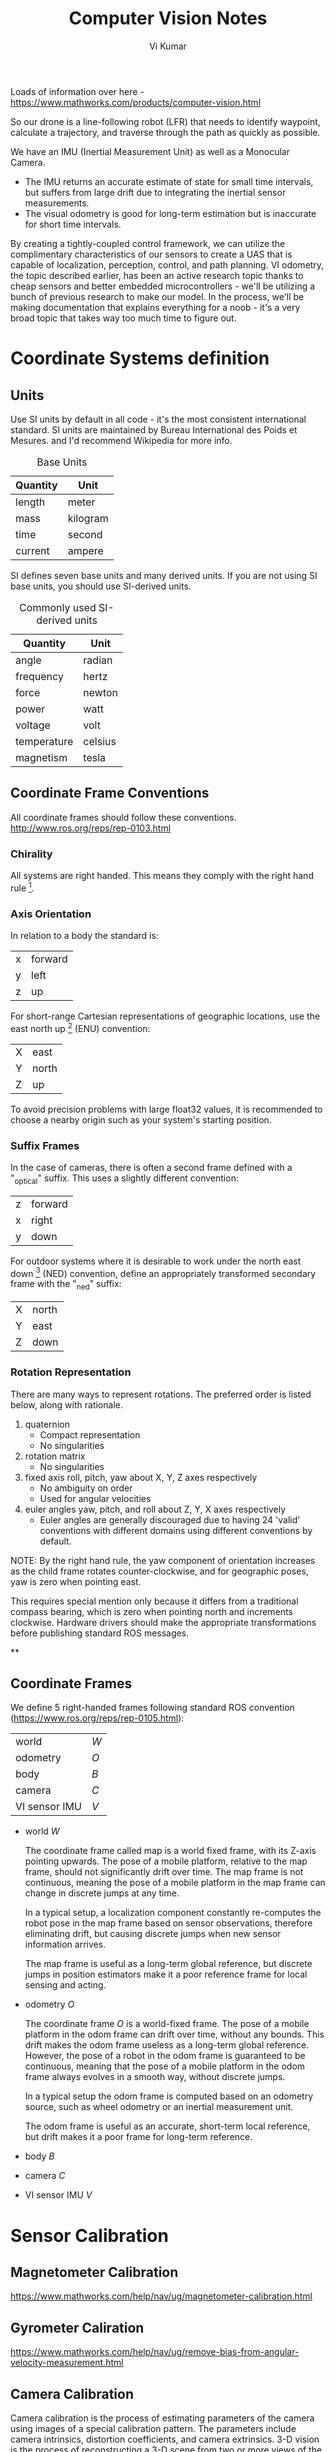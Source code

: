 #+TITLE: Computer Vision Notes
#+AUTHOR: Vi Kumar

Loads of information over here - https://www.mathworks.com/products/computer-vision.html

So our drone is a line-following robot (LFR) that needs to identify waypoint, calculate a trajectory, and traverse through the path as quickly as possible.

We have an IMU (Inertial Measurement Unit) as well as a Monocular Camera.
- The IMU returns an accurate estimate of state for small time intervals, but suffers from large drift due to integrating the inertial sensor measurements.
- The visual odometry is good for long-term estimation but is inaccurate for short time intervals.

By creating a tightly-coupled control framework, we can utilize the complimentary characteristics of our sensors to create a UAS that is capable of localization, perception, control, and path planning. VI odometry, the topic described earlier, has been an active research topic thanks to cheap sensors and better embedded microcontrollers - we'll be utilizing a bunch of previous research to make our model. In the process, we'll be making documentation that explains everything for a noob - it's a very broad topic that takes way too much time to figure out.

* Coordinate Systems definition

** Units

Use SI units by default in all code - it's the most consistent international standard. SI units are maintained by Bureau International des Poids et Mesures. and I'd recommend Wikipedia for more info.

#+CAPTION: Base Units
| Quantity | Unit     |
|----------+----------|
| length   | meter    |
| mass     | kilogram |
| time     | second   |
| current  | ampere   |

SI defines seven base units and many derived units. If you are not using SI base units, you should use SI-derived units.

#+CAPTION: Commonly used SI-derived units
| Quantity    | Unit    |
|-------------+---------|
| angle       | radian  |
| frequency   | hertz   |
| force       | newton  |
| power       | watt    |
| voltage     | volt    |
| temperature | celsius |
| magnetism   | tesla   |

** Coordinate Frame Conventions

All coordinate frames should follow these conventions.
http://www.ros.org/reps/rep-0103.html

*** Chirality

All systems are right handed. This means they comply with the right hand rule [4].

*** Axis Orientation

In relation to a body the standard is:

| x | forward |
| y | left    |
| z | up      |

For short-range Cartesian representations of geographic locations, use the east north up [5] (ENU) convention:

| X | east  |
| Y | north |
| Z | up    |

To avoid precision problems with large float32 values, it is recommended to choose a nearby origin such as your system's starting position.

*** Suffix Frames

In the case of cameras, there is often a second frame defined with a "_optical" suffix. This uses a slightly different convention:

| z | forward |
| x | right   |
| y | down    |

For outdoor systems where it is desirable to work under the north east down [6] (NED) convention, define an appropriately transformed secondary frame with the "_ned" suffix:

| X | north |
| Y | east  |
| Z | down  |

*** Rotation Representation

There are many ways to represent rotations. The preferred order is listed below, along with rationale.

1) quaternion
   - Compact representation
   - No singularities
2) rotation matrix
   - No singularities
3) fixed axis roll, pitch, yaw about X, Y, Z axes respectively
   - No ambiguity on order
   - Used for angular velocities
4) euler angles yaw, pitch, and roll about Z, Y, X axes respectively
   - Euler angles are generally discouraged due to having 24 'valid' conventions with different domains using different conventions by default.

NOTE: By the right hand rule, the yaw component of orientation increases as the child frame rotates counter-clockwise, and for geographic poses, yaw is zero when pointing east.

This requires special mention only because it differs from a traditional compass bearing, which is zero when pointing north and increments clockwise. Hardware drivers should make the appropriate transformations before publishing standard ROS messages.




**

** Coordinate Frames
We define 5 right-handed frames following standard ROS convention (https://www.ros.org/reps/rep-0105.html):


| world         | ${W}$ |
| odometry      | ${O}$ |
| body          | ${B}$ |
| camera        | ${C}$ |
| VI sensor IMU | ${V}$ |

- world ${W}$

  The coordinate frame called map is a world fixed frame, with its Z-axis pointing upwards. The pose of a mobile platform, relative to the map frame, should not significantly drift over time. The map frame is not continuous, meaning the pose of a mobile platform in the map frame can change in discrete jumps at any time.

  In a typical setup, a localization component constantly re-computes the robot pose in the map frame based on sensor observations, therefore eliminating drift, but causing discrete jumps when new sensor information arrives.

  The map frame is useful as a long-term global reference, but discrete jumps in position estimators make it a poor reference frame for local sensing and acting.

- odometry ${O}$

  The coordinate frame ${O}$ is a world-fixed frame.
  The pose of a mobile platform in the odom frame can drift over time, without any bounds. This drift makes the odom frame useless as a long-term global reference.
  However, the pose of a robot in the odom frame is guaranteed to be continuous, meaning that the pose of a mobile platform in the odom frame always evolves in a smooth way, without discrete jumps.

  In a typical setup the odom frame is computed based on an odometry source, such as wheel odometry or an inertial measurement unit.

  The odom frame is useful as an accurate, short-term local reference, but drift makes it a poor frame for long-term reference.

- body ${B}$

- camera ${C}$

- VI sensor IMU ${V}$


* Sensor Calibration
** Magnetometer Calibration

https://www.mathworks.com/help/nav/ug/magnetometer-calibration.html

** Gyrometer Caliration

https://www.mathworks.com/help/nav/ug/remove-bias-from-angular-velocity-measurement.html

** Camera Calibration

Camera calibration is the process of estimating parameters of the camera using images of a special calibration pattern.
The parameters include camera intrinsics, distortion coefficients, and camera extrinsics.
3-D vision is the process of reconstructing a 3-D scene from two or more views of the scene.

Using the Computer Vision Toolbox™, you can perform dense 3-D reconstruction using a calibrated stereo pair of cameras.
You can also reconstruct the scene using an uncalibrated stereo pair of cameras, up to unknown scale.
Finally, you can compute a sparse 3-D reconstruction from multiple images, using a single-calibrated camera.
* Computer Vision
** Feature Detection & Description

There is no universal or exact definition of what constitutes a feature, and the exact definition often depends on the problem or the type of application. Nevertheless, a feature is typically defined as an "interesting" part of an image, and features are used as a starting point for many computer vision algorithms.

Since features are used as the starting point and main primitives for subsequent algorithms, *the overall algorithm will often only be as good as its feature detector*. Consequently, the desirable property for a feature detector is repeatability: whether or not the same feature will be detected in two or more different images of the same scene.

Feature detection is a low-level image processing operation. That is, it is usually performed as the first operation on an image, and examines every pixel to see if there is a feature present at that pixel. If this is part of a larger algorithm, then the algorithm will typically only examine the image in the region of the features. As a built-in pre-requisite to feature detection, the input image is usually smoothed by a Gaussian kernel in a scale-space representation and one or several feature images are computed, often expressed in terms of local image derivatives operations.

*** Types of image features

**** Edge detection

Edges are points where there is a boundary (or an edge) between two image regions. In general, an edge can be of almost arbitrary shape, and may include junctions.

Edge detection includes a variety of mathematical methods that aim at identifying points in a digital image at which the image brightness changes sharply or, more formally, has discontinuities. The points at which image brightness changes sharply are typically organized into a set of curved line segments termed edges.

In practice, edges are usually defined as sets of points in the image which have a strong gradient magnitude. Furthermore, some common algorithms will then chain high gradient points together to form a more complete description of an edge. These algorithms usually place some constraints on the properties of an edge, such as shape, smoothness, and gradient value. Locally, edges have a one-dimensional structure.

- Canny
- Deriche
- Differential
- Sobel
- Prewitt
- Roberts cross

**** Corners / interest points

The terms corners and interest points are used somewhat interchangeably and refer to point-like features in an image, which have a local two dimensional structure. The name "Corner" arose since early algorithms first performed edge detection, and then analysed the edges to find rapid changes in direction (corners). These algorithms were then developed so that explicit edge detection was no longer required, for instance by looking for high levels of curvature in the image gradient. It was then noticed that the so-called corners were also being detected on parts of the image which were not corners in the traditional sense (for instance a small bright spot on a dark background may be detected). These points are frequently known as interest points, but the term "corner" is used by tradition[citation needed].

***** FAST

**** Blobs / regions of interest points

Blobs provide a complementary description of image structures in terms of regions, as opposed to corners that are more point-like. Nevertheless, blob descriptors may often contain a preferred point (a local maximum of an operator response or a center of gravity) which means that many blob detectors may also be regarded as interest point operators. Blob detectors can detect areas in an image which are too smooth to be detected by a corner detector.

Consider shrinking an image and then performing corner detection. The detector will respond to points which are sharp in the shrunk image, but may be smooth in the original image. It is at this point that the difference between a corner detector and a blob detector becomes somewhat vague. To a large extent, this distinction can be remedied by including an appropriate notion of scale. Nevertheless, due to their response properties to different types of image structures at different scales, the LoG and DoH blob detectors are also mentioned in the article on corner detection.

**** Ridges
For elongated objects, the notion of ridges is a natural tool. A ridge descriptor computed from a grey-level image can be seen as a generalization of a medial axis. From a practical viewpoint, a ridge can be thought of as a one-dimensional curve that represents an axis of symmetry, and in addition has an attribute of local ridge width associated with each ridge point. Unfortunately, however, it is algorithmically harder to extract ridge features from general classes of grey-level images than edge-, corner- or blob features. Nevertheless, ridge descriptors are frequently used for road extraction in aerial images and for extracting blood vessels in medical images—see ridge detection.

***** SURF

In computer vision, speeded up robust features (SURF) is a patented local feature detector and descriptor. It can be used for tasks such as object recognition, image registration, classification, or 3D reconstruction. It is partly inspired by the scale-invariant feature transform (SIFT) descriptor. The standard version of SURF is several times faster than SIFT and claimed by its authors to be more robust against different image transformations than SIFT.

The algorithm has three main parts: interest point detection, local neighborhood description, and matching.
***** Harris
*** MSER
*** BRISK
*** KAZE
*** ORB

Class implementing the ORB (oriented BRIEF) keypoint detector and descriptor extractor, described in [RRKB11]. The algorithm uses FAST in pyramids to detect stable keypoints, selects the strongest features using FAST or Harris response, finds their orientation using first-order moments and computes the descriptors using BRIEF (where the coordinates of random point pairs (or k-tuples) are rotated according to the measured orientation).

[RRKB11]	Ethan Rublee, Vincent Rabaud, Kurt Konolige, Gary R. Bradski: ORB: An efficient alternative to SIFT or SURF. ICCV 2011: 2564-2571.
FREAK

*** FREAK

Class implementing the FREAK (Fast Retina Keypoint) keypoint descriptor, described in [AOV12]. The algorithm propose a novel keypoint descriptor inspired by the human visual system and more precisely the retina, coined Fast Retina Key- point (FREAK). A cascade of binary strings is computed by efficiently comparing image intensities over a retinal sampling pattern. FREAKs are in general faster to compute with lower memory load and also more robust than SIFT, SURF or BRISK. They are competitive alternatives to existing keypoints in particular for embedded applications.

** SLAM - Simultaneous Localization And Mapping
*** What is vSLAM?

#+CAPTION: From https://www.mathworks.com/help/vision/examples/monocular-visual-simultaneous-localization-and-mapping.html
#+BEGIN_QUOTE
Visual simultaneous localization and mapping (vSLAM), refers to the process of calculating the position and orientation of a camera with respect to its surroundings, while simultaneously mapping the environment. The process uses only visual inputs from the camera. Applications for vSLAM include augmented reality, robotics, and autonomous driving.
#+END_QUOTE

Slam algorithms are algorithms that simultaneously tracks the movement of the camera (usually mounted onto a robot/car/etc.) and create a point cloud map of the surroundings that they passed. They create a map of the surroundings and localize them self within this map, which is particularly handy for mobile robots. In particular, we'll be looking at monocular slam algorithms, where monocular means that they preform slam based on a rgb image sequence (video) created by 1 camera at each time-instance.

NOTE: Monocular slam has has one big characteristic which provides it with a big pro but also a big con, it is scale independent. It cannot estimate the scale of the scenery and thus the precieved scale of the scenery will drift. This often is attempted to be fixed by trying to detect scenery that you already have been (you have traveled in a loop) and then the scale-drift can be estimated and corrected. This does bring the big pro that the algorithms work for big outdoor sceneries, small indoor sceneries and for transitions between these two.

*** Monocular slam algorithms

Monocular slam algorithms can be divided into two groups, those who use feature-based methods and those who use direct methods:

- Feature-based slam algorithms:
  Feature-based slam algorithms take the images and within these images, they search for certain features, key-points, (for instance corners) and only use these features to estimate the location and surroundings. This means that they throw away a lot of positional valuable information from the image, but this does simplifies the whole process.

- Direct slam algorithms:
  Direct slam algorithms do not search the image for key-points but instead use the image intensities to estimate the location and surroundings. This does mean that they use more information from the images and thus tend to be robuster and create a more detailed map of the surrounding. However they do require a lot more computational costs.

#+CAPTION: https://medium.com/@j.zijlmans/lsd-slam-vs-orb-slam2-a-literature-based-comparison-20732df431d
[[file:./images/screenshot-01.png]]

Given that we're trying to use a track that could be described by a bunch of edges, we'll be looking at feature-based algorithms. Note to self: Should really add an explanation why the lack of features on the carpet means that optical flow is terrible when trying to detect features on it. Doing a direct SLAM is really a much more computationaly intensive (and less robust) way of doing a feature based. And it's so much easier to reason about a good feature detecter.

*** Matlab Resources

https://www.mathworks.com/help/vision/examples/monocular-visual-simultaneous-localization-and-mapping.html

https://www.mathworks.com/help/vision/ug/monocular-visual-odometry.html

*** Creating a fusion filter

Create the filter to fuse IMU and visual odometry measurements. This example uses a loosely coupled method to fuse the measurements. While the results are not as accurate as a tightly coupled method, the amount of processing required is significantly less and the results are adequate. The fusion filter uses an error-state Kalman filter to track orientation (as a quaternion), position, velocity, and sensor biases.

The insfilterErrorState object has the following functions to process sensor data: predict and fusemvo.

The predict function takes the accelerometer and gyroscope measurements from the IMU as inputs. Call the predict function each time the accelerometer and gyroscope are sampled. This function predicts the state forward by one time step based on the accelerometer and gyroscope measurements, and updates the error state covariance of the filter.

The fusemvo function takes the visual odometry pose estimates as input. This function updates the error states based on the visual odometry pose estimates by computing a Kalman gain that weighs the various inputs according to their uncertainty. As with the predict function, this function also updates the error state covariance, this time taking the Kalman gain into account. The state is then updated using the new error state and the error state is reset.

#+BEGIN_SRC matlab
filt = insfilterErrorState('IMUSampleRate', sampleRate, ...
    'ReferenceFrame', 'ENU')
% Set the initial state and error state covariance.
helperInitialize(filt, traj);
#+END_SRC

*** Specify the IMU Sensor

Define an IMU sensor model containing an accelerometer and gyroscope using the imuSensor System object. The sensor model contains properties to model both deterministic and stochastic noise sources. The property values set here are typical for low-cost MEMS sensors.

#+BEGIN_SRC matlab
% Set the RNG seed to default to obtain the same results for subsequent
% runs.
rng('default')

imu = imuSensor('SampleRate', sampleRate, 'ReferenceFrame', 'ENU');

% Accelerometer
imu.Accelerometer.MeasurementRange =  19.6; % m/s^2
imu.Accelerometer.Resolution = 0.0024; % m/s^2/LSB
imu.Accelerometer.NoiseDensity = 0.01; % (m/s^2)/sqrt(Hz)

% Gyroscope
imu.Gyroscope.MeasurementRange = deg2rad(250); % rad/s
imu.Gyroscope.Resolution = deg2rad(0.0625); % rad/s/LSB
imu.Gyroscope.NoiseDensity = deg2rad(0.0573); % (rad/s)/sqrt(Hz)
imu.Gyroscope.ConstantBias = deg2rad(2); % rad/s
#+END_SRC

*** Specify the Visual Odometry Model

Define the visual odometry model parameters. These parameters model a feature matching and tracking-based visual odometry system using a monocular camera. The scale parameter accounts for the unknown scale of subsequent vision frames of the monocular camera. The other parameters model the drift in the visual odometry reading as a combination of white noise and a first-order Gauss-Markov process.

#+BEGIN_SRC matlab
% The flag useVO determines if visual odometry is used:
% useVO = false; % Only IMU is used.
useVO = true; % Both IMU and visual odometry are used.

paramsVO.scale = 2;
paramsVO.sigmaN = 0.139;
paramsVO.tau = 232;
paramsVO.sigmaB = sqrt(1.34);
paramsVO.driftBias = [0 0 0];
#+END_SRC

** ORB-slam2

# based on: http://ieeexplore.ieee.org/document/7219438/?part=1 and https://arxiv.org/abs/1610.06475

ORB-slam2 is more feature based, and uses ORB features because of the speed in which these can be extracted from images and there rotational invariance.

#+CAPTION: Overview of ORB-SLAM2 algorithm
[[file:./images/screenshot-02.png]]

The algorithms works on three threads, a tracking thread, a local mapping thread and a loop closing thread.

*** Initializing the map

To initialize the map starting by computing the relative pose between two scenes, they compute two geometrical models in parallel, one for a planar scene, a homography and one for non-planar scenes, a fundamental matrix. They then choose one of both based on a relative score of both. Using the selected model they estimate multiple motion hypotheses and en see if one is significantly better then the others, if so, a full bundle adjustment is done, otherwise the initialization starts over.

*** Tracking

The tracking part localizes the camera and decides when to insert a new keyframe. Features are matched with the previous frame and the pose is optimized using motion-only bundle adjustment. The features extracted are FAST corners. (for res. till 752x480, 1000 corners should be good, for higher (KITTI 1241x376) 2000 corners works). Multiple scale-levels (factor 1.2) are used and each level is divided into a grid in which 5 corners per cell are attempted to be extracted. These FAST corners are then described using ORB. The initial pose is estimated using a constant velocity motion model. If the tracking is lost, the place recognition module kicks in and tries to re-localize itself. When there is an estimation of the pose and feature matches, the co-visibility graph of keyframes, that is maintained by the system, is used to get a local visible map. This local map consists of keyframes that share map point with the current frame, the neighbors of these keyframes and a reference keyframe which share the most map points with the current frame. Through re-projection, matches of the local map are searched on the frame and the camera pose is optimized using these matches. Finally is decided if a new Keyframe needs to be created, new keyframes are inserted very frequently to make tracking more robust. A new keyframe is created when at least 20 frames has passed from the last keyframe, and last global re-localization, the frame tracks at least 50 points of which less then 90% are point from the reference keyframe.

*** Local mapping

First the new keyframe is inserted into the covisibility graph, the spanning tree linking a keyframe to the keyframe with the most points in common, and a 'bag of words' representation of the keyframe (used for data association for triangulating new points) is created.

New map points are created by triangulating ORB from connected keyframes in the covisibility graph. The unmachted ORB in a keyframe are compared with other unmatched ORB in other keyframes. The match must fulfill the epipolare constraint to be valid. To be a match, the ORB pairs are triangulated and checked if in both frames they have a positive depth, and the parallax, re projection error and scale consistency is checked. Then the match is projected to other connected keyframes to check if it is also in these.

The new map points first need to go through a test to increase the likelihood of these map points being valid. They need to be found in more than 25 % of the frames in which it is predicted to be visible and it must be observed by at least three keyframes.

Then through local bundle adjustment, the current keyframe, all keyframes connected to it through the co-visibility graph and all the map points seen by these keyframes are optimized using the keyframes that do see the map points but are not connected to the current keyframe.

Finally keyframes that are abundent are discarded to remain a certain simplicity. Keyframes from which more than 90 % of the map points can be seen by three other keyframes in the same scale-level are discarded.

*** Loop closing

To detect possible loops, they check bag of words vectors of the current keyframe and its neighbors in the covisibitlity graph. The min. simularity of these bag of words vectors is taken as a benchmark and from all the keyframes with a bag of words simulatrity to the current key frame that is greater that this benchmark, all the keyframes that are allready connected to the current keyframe are removed. If three loop canditates that are consistant are detected consecutively, this loop is regarded as a serious candiddate.

For these loops, the similarity transformation is calculated (7DOF, 3 trans, 3 rot, 1 scale) RANSAC itterations are prformed to find them and these are then optimized after which more correspondences are searched and then again an optimization is preformed. If the similarity is supported by having enough inlier's, the loop is accepted.

The current keyframe pose in then adjusted and this is propagated to its neighbors and the corresponding map-points are fused. Finally a pose graph optimization is preformed over the essential graph to take out the loop closure created errors along the graph. This also corrects for scale drift.

*** Parameters

*** Glossary
- Key Frames
A subset of video frames that contain cues for localization and tracking. Two consecutive key frames usually involve sufficient visual change.

- Map Points
A list of 3-D points that represent the map of the environment reconstructed from the key frames.

- Covisibility Graph
A graph consisting of key frame as nodes. Two key frames are connected by an edge if they share common map points. The weight of an edge is the number of shared map points.

- Essential Graph
A subgraph of covisibility graph containing only edges with high weight, i.e. more shared map points.

- Recognition Database
A database used to recognize whether a place has been visited in the past. The database stores the visual word-to-image mapping based on the input bag of features. It is used to search for an image that is visually similar to a query image.

* Code Generation and Third-Party Support
# https://www.mathworks.com/help/vision/code-generation-and-third-party-support-1.html?s_tid=CRUX_lftnav

To generate ANSI/ISO C from the algorithms in this toolbox, use MATLAB Coder™, Simulink Coder™, or Embedded Coder™.

The Computer Vision Toolbox™ provides an OpenCV Interface C++ API and an OCR language data files support package. Use the API for integrating OpenCV C++ code into MATLAB®. You can also use this support package to build MEX-files that call OpenCV functions. The support package also contains graphics processing unit (GPU) support. The OCR Language Data support package contains pretrained language data files from the OCR Engine page, tesseract-ocr, to use with the ocr function.

* Dynamics

Some useful state estimators

- EKF
- Q Attitude estimator
- LPE attitude estimator

** EKF2
EKF2 is an extended kalman filter estimating attitude, 3D position / velocity and wind states.

- Disadvantages
  - The ecl EKF is a complex algorithm that requires a good understanding of extended Kalman filter theory and its application to navigation problems to tune successfully. It is therefore more difficult for users that are not achieving good results to know what to change.
  - The ecl EKF uses more RAM and flash space.
  - The ecl EKF uses more logging space.

- Advantage
  - The ecl EKF is able to fuse data from sensors with different time delays and data rates in a mathematically consistent way which improves accuracy during dynamic maneuvers once time delay parameters are set correctly.
  - The ecl EKF is capable of fusing a large range of different sensor types.
  - The ecl EKF detects and reports statistically significant inconsistencies in sensor data, assisting with diagnosis of sensor errors.
  - For fixed wing operation, the ecl EKF estimates wind speed with or without an airspeed sensor and is able to use the estimated wind in combination with airspeed measurements and sideslip assumptions to extend the dead-reckoning time available if GPS is lost in flight.
  - The ecl EKF estimates 3-axis accelerometer bias which improves accuracy for tailsitters and other vehicles that experience large attitude changes between flight phases.
  - The federated architecture (combined attitude and position/velocity estimation) means that attitude estimation benefits from all sensor measurements. This should provide the potential for improved attitude estimation if tuned correctly.




** LPE position estimator -
  The LPE position estimator is an extended kalman filter for 3D position and velocity states.

** Q attitude estimator -
The attitude Q estimator is a very simple, quaternion based complementary filter for attitude.

* Land detector State

# https://docs.px4.io/master/en/advanced_config/land_detector.html

In order to detect landing, the multicopter first has to go through three different states, where each state contains the conditions from the previous states plus tighter constraints. If a condition cannot be reached because of missing sensors, then the condition is true by default. For instance, in Acro mode and no sensor is active except for the gyro sensor, then the detection solely relies on thrust output and time.

In order to proceed to the next state, each condition has to be true for some predefined time. If one condition fails, the land detector drops out of the current state immediately.


** Ground Contact

This state is reached if following conditions are true for 0.35 seconds:

    no vertical movement (LNDMC_Z_VEL_MAX)
    no horizontal movement (LNDMC_XY_VEL_MAX)
    lower thrust than MPC_THR_MIN + (MPC_THR_HOVER - MPC_THR_MIN) * LNDMC_LOW_T_THR, or velocity setpoint is 0.9 of land speed but vehicle has no vertical movement.

If the vehicle is in position- or velocity-control and ground contact was detected, the position controller will set the thrust vector along the body x-y-axis to zero.

** Maybe Landed

This state is reached if following conditions are true for 0.25 seconds:

    all conditions of ground contact are true
    is not rotating (LNDMC_ROT_MAX)
    has low thrust MPC_THR_MIN + (MPC_THR_HOVER - MPC_THR_MIN) * 0.1

If the vehicle only has knowledge of thrust and angular rate, in order to proceed to the next state the vehicle has to have low thrust and no rotation for 8.0 seconds.

If the vehicle is in position or velocity control and maybe landed was detected, the position controller will set the thrust vector to zero.

** Landed

This state is reached if following conditions are true for 0.3 seconds:

    all conditions of maybe landed are true






* Path planning
** Pure pursuit Controller
https://www.mathworks.com/help/nav/ug/pure-pursuit-controller.html

** Waypoint Trajectory

https://www.mathworks.com/help/nav/ref/waypointtrajectory-system-object.html
** Waypoint Follower
https://www.mathworks.com/help/robotics/ref/waypointfollower.html


* Optical Flow
Optical Flow provides 2D velocity estimation (using a downward facing camera and a downward facing distance sensor)


* Matlab

| AtmosphereBus
| CommandBus
| EnvironmentBus
| extraSensorData_t


- CommandBus
  - controlModePosVSOrient
  - pos_ref
  - takeoff_flag
  - orient_ref
  - live_time_ticks
- EnvironmentBus
  - Gravity_ned
  - MagneticField_ned
  - AtmosphereBus
    - air_temp
    - speed_sound
    - pressure
    - air_density
- extraSensorData_t


| init
| initVars
| sensordata_t
| SensorsBus
| States
| StatesBus
| statesEstim_t
| TFinal
| thrustArm
| Ts
| VSS_COMMAND
| VSS_COMMAND_JOYSTICK
| VSS_COMMAND_PRESAVED
| VSS_COMMAND_SIGBLDR
| VSS_COMMAND_SPREADSHEET
| VSS_ENVIRONMENT
| VSS_ENVIRONMENT_CST
| VSS_ENVIRONMENT_VARIABLE
| VSS_SENSORS
| VSS_SENSORS_DYNAMICS
| VSS_SENSORS_FEEDTHROUGH
| VSS_VEHICLE
| VSS_VEHICLE_LINEAR
| VSS_VEHICLE_NONLINEAR
| VSS_VISUALIZATION


** Hardware Abstract Layer

| Workspace Variable  | Sensor Source | Other Description    |
|---------------------+---------------+----------------------|
| HAL_acc_SI_t        | IMU           |                      |
| HAL_fifo_gyro_SI_t  | IMU           |                      |
| HAL_gyro_SI_t       | IMU           |                      |
| HAL_magn_mG_t       | IMU           |                      |
| HAL_acquisition_t   |               | Aggregate/Collection |
| HAL_command_t       |               | State flags/sink     |
| HAL_pressure_SI_t   |               | Environment          |
| HAL_ultrasound_SI_t | ultrasound    |                      |
| HAL_list_echo_t     | ultrasound    |                      |
| HAL_echo_t          | ultrasound    |                      |
| HAL_vbat_SI_t       |               | battery              |


- HAL_acc_SI_t
  - x
  - y
  - z
  - T
- HAL_command_t
- HAL_echo_t
- HAL_fifo_gyro_SI_t
  - x
  - y
  - z
- HAL_gyro_SI_t
  - x
  - y
  - z
  - temperature
  - temperature_lsb
- HAL_list_echo_t
- HAL_magn_mG_t
  - x
  - y
  - z
- HAL_pressure_SI_t
  - temperature
  - pressure
- HAL_ultrasound_SI_t
  - altitude
  - raw_altitude
  - nb_echo
  - measure_ref
  - measure_status
  - new_data
- HAL_vbat_SI_t
  - vbat_V
  - vbat_percentage

** Kinematics
*** States Bus
These are all 3x1 arrays

- V_body
- Omega_body
- Euler
- Accel_body
- dOmega_body
- V_ned
- X_ned
- LLA
- DCM_be

*** statesEstim_t
- X
- Y
- Z
- yaw
- pitch
- roll
- dx
- dy
- dz
- p
- q
- r

* Appendix
** Computer Vision Toolbox
*** Feature Detection and Extraction
| detectBRISKFeatures        | Detect BRISK features and return BRISKPoints object                              |
| detectFASTFeatures         | Detect corners using FAST algorithm and return cornerPoints object               |
| detectHarrisFeatures       | Detect corners using Harris–Stephens algorithm and return cornerPoints object    |
| detectMinEigenFeatures     | Detect corners using minimum eigenvalue algorithm and return cornerPoints object |
| detectMSERFeatures         | Detect MSER features and return MSERRegions object                               |
| detectORBFeatures          | Detect and store ORB keypoints                                                   |
| detectSURFFeatures         | Detect SURF features and return SURFPoints object                                |
| detectKAZEFeatures         | Detect KAZE features                                                             |
| extractFeatures            | Extract interest point descriptors                                               |
| extractLBPFeatures         | Extract local binary pattern (LBP) features                                      |
| extractHOGFeatures         | Extract histogram of oriented gradients (HOG) features                           |
| matchFeatures              | Find matching features                                                           |
| estimateGeometricTransform | Estimate geometric transform from matching point pairs                           |
| vision.AlphaBlender        | Combine images, overlay images, or highlight selected pixels                     |
| vision.LocalMaximaFinder   | Find local maxima in matrices                                                    |
| vision.TemplateMatcher     | Locate template in image                                                         |
| insertMarker               | Insert markers in image or video                                                 |
| insertShape                | Insert shapes in image or video                                                  |
| insertObjectAnnotation     | Annotate truecolor or grayscale image or video stream                            |
| insertText                 | Insert text in image or video                                                    |
| vision.GammaCorrector      | Apply or remove gamma correction from images or video streams                    |
| vision.ChromaResampler     | Downsample or upsample chrominance components of images                          |
| binaryFeatures             | Object for storing binary feature vectors                                        |
| BRISKPoints                | Object for storing BRISK interest points                                         |
| KAZEPoints                 | Object for storing KAZE interest points                                          |
| cornerPoints               | Object for storing corner points                                                 |
| SURFPoints                 | Object for storing SURF interest points                                          |
| MSERRegions                | Object for storing MSER regions                                                  |
| ORBPoints                  | Object for storing ORB keypoints                                                 |

*** Deep Learning, Semantic Segmentation, and Detection
|Object| Detection using Deep Learning
|bbox2points|	Convert rectangle to corner points list
|bboxOverlapRatio|	Compute bounding box overlap ratio
|selectStrongestBbox|	Select strongest bounding boxes from overlapping clusters
|selectStrongestBboxMulticlass|	Select strongest multiclass bounding boxes from overlapping clusters
|insertObjectAnnotation|	Annotate truecolor or grayscale image or video stream
|insertShape|	Insert shapes in image or video

*** Object Detection Using Features
| ocr                           | Recognize text using optical character recognition                               |
| acfObjectDetector             | Detect objects using aggregate channel features                                  |
| vision.CascadeObjectDetector  | Detect objects using the Viola-Jones algorithm                                   |
| vision.ForegroundDetector     | Foreground detection using Gaussian mixture models                               |
| vision.PeopleDetector         | Detect upright people using HOG features                                         |
| vision.BlobAnalysis           | Properties of connected regions                                                  |
| detectBRISKFeatures           | Detect BRISK features and return BRISKPoints object                              |
| detectFASTFeatures            | Detect corners using FAST algorithm and return cornerPoints object               |
| detectHarrisFeatures          | Detect corners using Harris–Stephens algorithm and return cornerPoints object    |
| detectKAZEFeatures            | Detect KAZE features                                                             |
| detectMinEigenFeatures        | Detect corners using minimum eigenvalue algorithm and return cornerPoints object |
| detectMSERFeatures            | Detect MSER features and return MSERRegions object                               |
| detectORBFeatures             | Detect and store ORB keypoints                                                   |
| detectSURFFeatures            | Detect SURF features and return SURFPoints object                                |
| extractFeatures               | Extract interest point descriptors                                               |
| matchFeatures                 | Find matching features                                                           |
| bbox2points                   | Convert rectangle to corner points list                                          |
| bboxOverlapRatio              | Compute bounding box overlap ratio                                               |
| selectStrongestBbox           | Select strongest bounding boxes from overlapping clusters                        |
| selectStrongestBboxMulticlass | Select strongest multiclass bounding boxes from overlapping clusters             |

*** Optical Character Recognition (OCR)
| ocr     | Recognize text using optical character recognition |
| ocrText | Object for storing OCR results                     |

*** Camera Calibration and 3-D Vision

**** Single and Stereo Camera Calibration
| detectCheckerboardPoints   | Detect checkerboard pattern in image                           |
| generateCheckerboardPoints | Generate checkerboard corner locations                         |
| undistortImage             | Correct image for lens distortion                              |
| cameraPoseToExtrinsics     | Convert camera pose to extrinsics                              |
| cameraMatrix               | Camera projection matrix                                       |
| cameraParameters           | Object for storing camera parameters                           |
| stereoParameters           | Object for storing stereo camera system parameters             |
| disparityBM                | Compute disparity map using block matching                     |
| disparitySGM               | Compute disparity map through semi-global matching             |
| reconstructScene           | Reconstruct 3-D scene from disparity map                       |
| rectifyStereoImages        | Rectify a pair of stereo images                                |
| triangulate                | 3-D locations of undistorted matching points in stereo images  |
| extrinsics                 | Compute location of calibrated camera                          |
| extrinsicsToCameraPose     | Convert extrinsics to camera pose                              |
| relativeCameraPose         | Compute relative rotation and translation between camera poses |
| stereoAnaglyph             | Create red-cyan anaglyph from stereo pair of images            |
| rotationMatrixToVector     | Convert 3-D rotation matrix to rotation vector                 |
| rotationVectorToMatrix     | Convert 3-D rotation vector to rotation matrix                 |

**** Stereo Vision
| triangulate                       | 3-D locations of undistorted matching points in stereo images |
| undistortImage                    | Correct image for lens distortion                             |
| cameraMatrix                      | Camera projection matrix                                      |
| disparityBM                       | Compute disparity map using block matching                    |
| disparitySGM                      | Compute disparity map through semi-global matching            |
| estimateUncalibratedRectification | Uncalibrated stereo rectification                             |
| lineToBorderPoints                | Intersection points of lines in image and image border        |
| rectifyStereoImages               | Rectify a pair of stereo images                               |
| reconstructScene                  | Reconstruct 3-D scene from disparity map                      |
| stereoParameters                  | Object for storing stereo camera system parameters            |
| stereoAnaglyph                    | Create red-cyan anaglyph from stereo pair of images           |
| rotationMatrixToVector            | Convert 3-D rotation matrix to rotation vector                |
| rotationVectorToMatrix            | Convert 3-D rotation vector to rotation matrix                |

*** Structure From Motion
| cameraMatrix              | Camera projection matrix                                                         |
| estimateEssentialMatrix   | Estimate essential matrix from corresponding points in a pair of images          |
| estimateFundamentalMatrix | Estimate fundamental matrix from corresponding points in stereo images           |
| estimateWorldCameraPose   | Estimate camera pose from 3-D to 2-D point correspondences                       |
| relativeCameraPose        | Compute relative rotation and translation between camera poses                   |
| triangulate               | 3-D locations of undistorted matching points in stereo images                    |
| detectBRISKFeatures       | Detect BRISK features and return BRISKPoints object                              |
| detectFASTFeatures        | Detect corners using FAST algorithm and return cornerPoints object               |
| detectHarrisFeatures      | Detect corners using Harris–Stephens algorithm and return cornerPoints object    |
| detectMinEigenFeatures    | Detect corners using minimum eigenvalue algorithm and return cornerPoints object |
| detectMSERFeatures        | Detect MSER features and return MSERRegions object                               |
| detectSURFFeatures        | Detect SURF features and return SURFPoints object                                |
| extractFeatures           | Extract interest point descriptors                                               |
| extractHOGFeatures        | Extract histogram of oriented gradients (HOG) features                           |
| matchFeatures             | Find matching features                                                           |
| vision.PointTracker       | Track points in video using Kanade-Lucas-Tomasi (KLT) algorithm                  |
| stereoAnaglyph            | Create red-cyan anaglyph from stereo pair of images                              |
| rotationMatrixToVector    | Convert 3-D rotation matrix to rotation vector                                   |
| rotationVectorToMatrix    | Convert 3-D rotation vector to rotation matrix                                   |

*** Lidar and Point Cloud Processing
| pcdenoise                  | Remove noise from 3-D point cloud                             |
| pcdownsample               | Downsample a 3-D point cloud                                  |
| pcnormals                  | Estimate normals for point cloud                              |
| pcmerge                    | Merge two 3-D point clouds                                    |
| pcsegdist                  | Segment point cloud into clusters based on Euclidean distance |
| segmentLidarData           | Segment organized 3-D range data into clusters                |
| segmentGroundFromLidarData | Segment ground points from organized lidar data               |
| findNearestNeighbors       | Find nearest neighbors of a point in point cloud              |
| findNeighborsInRadius      | Find neighbors within a radius of a point in the point cloud  |
| findPointsInROI            | Find points within a region of interest in the point cloud    |
| removeInvalidPoints        | Remove invalid points from point cloud                        |
| pcdownsample               | Downsample a 3-D point cloud                                  |
| pctransform                | Transform 3-D point cloud                                     |
| pcregistercpd              | Register two point clouds using CPD algorithm                 |
| pcregisterndt              | Register two point clouds using NDT algorithm                 |
| pcfitcylinder              | Fit cylinder to 3-D point cloud                               |
| pcfitplane                 | Fit plane to 3-D point cloud                                  |
| pcfitsphere                | Fit sphere to 3-D point cloud                                 |
| pcnormals                  | Estimate normals for point cloud                              |
| pointCloud                 | Object for storing 3-D point cloud                            |
| findNearestNeighbors       | Find nearest neighbors of a point in point cloud              |
| findNeighborsInRadius      | Find neighbors within a radius of a point in the point cloud  |
| findPointsInROI            | Find points within a region of interest in the point cloud    |

*** Tracking and Motion Estimation
| vision.DeployableVideoPlayer | Display video                                                                       |
| vision.VideoFileReader       | Read video frames and audio samples from video file                                 |
| vision.VideoFileWriter       | Write video frames and audio samples to video file                                  |
| assignDetectionsToTracks     | Assign detections to tracks for multiobject tracking                                |
| vision.KalmanFilter          | Correction of measurement, state, and state estimation error covariance             |
| vision.HistogramBasedTracker | Histogram-based object tracking                                                     |
| vision.PointTracker          | Track points in video using Kanade-Lucas-Tomasi (KLT) algorithm                     |
| vision.TemplateMatcher       | Locate template in image                                                            |
| opticalFlow                  | Object for storing optical flow matrices                                            |
| opticalFlowFarneback         | Object for estimating optical flow using Farneback method                           |
| opticalFlowHS                | Object for estimating optical flow using Horn-Schunck method                        |
| opticalFlowLK                | Object for estimating optical flow using Lucas-Kanade method                        |
| opticalFlowLKDoG             | Object for estimating optical flow using Lucas-Kanade derivative of Gaussian method |
| vision.TemplateMatcher       | Locate template in image                                                            |
| insertMarker                 | Insert markers in image or video                                                    |
| insertShape                  | Insert shapes in image or video                                                     |
| insertObjectAnnotation       | Annotate truecolor or grayscale image or video stream                               |
| insertText                   | Insert text in image or video                                                       |
** Useful papers?

[1] Herbert Bay, Andreas Ess, Tinne Tuytelaars, and Luc Van Gool.
Speeded-up robust features (surf). Comput. Vis. Image Underst.,
110(3):346–359, June 2008.

[2] Timothy A Davis, John R Gilbert, Stefan I Larimore, and Esmond G
Ng. Algorithm 836: Colamd, a column approximate minimum degree
ordering algorithm. ACM Transactions on Mathematical Software
(TOMS), 30(3):377–380, 2004.

[3] Andrew J Davison, Ian D Reid, Nicholas D Molton, and Olivier
Stasse. Monoslam: Real-time single camera slam. IEEE transactions
on pattern analysis and machine intelligence, 29(6):1052–1067, 2007.

[4] Frank Dellaert and Michael Kaess. Square root sam: Simultaneous
localization and mapping via square root information smoothing. The
International Journal of Robotics Research, 25(12):1181–1203, 2006.

[5] Dorian Gálvez-López and Juan D Tardos. Bags of binary words for fast
place recognition in image sequences. IEEE Transactions on Robotics,
28(5):1188–1197, 2012.

[6] Andreas Geiger, Philip Lenz, and Raquel Urtasun. Are we ready for
autonomous driving? the kitti vision benchmark suite. In Conference
on Computer Vision and Pattern Recognition (CVPR), 2012.

[7] Richard Hartley and Andrew Zisserman. Multiple view geometry in
computer vision second edition. Cambridge University Press, 2000.

[8] Michael Kaess, Ananth Ranganathan, and Frank Dellaert. isam:
Incremental smoothing and mapping. IEEE Transactions on Robotics,
24(6):1365–1378, 2008.

[9] Georg Klein and David Murray. Parallel tracking and mapping for
small ar workspaces. In Mixed and Augmented Reality, 2007. ISMAR
2007. 6th IEEE and ACM International Symposium on, pages 225–
234. IEEE, 2007.

[10] Georg Klein and David Murray. Parallel tracking and mapping for
small AR workspaces. In Proc. Sixth IEEE and ACM International
Symposium on Mixed and Augmented Reality (ISMAR’07), Nara,
Japan, November 2007.

[11] Etienne Mouragnon, Maxime Lhuillier, Michel Dhome, Fabien
Dekeyser, and Patrick Sayd. Real time localization and 3d recon-
struction. In Computer Vision and Pattern Recognition, 2006 IEEE
Computer Society Conference on, volume 1, pages 363–370. IEEE,
2006.

[12] Raul Mur-Artal, Jose Maria Martinez Montiel, and Juan D Tardos.
Orb-slam: a versatile and accurate monocular slam system. IEEE
Transactions on Robotics, 31(5):1147–1163, 2015.[13] Hauke Strasdat, Andrew J Davison, JM Martı̀nez Montiel, and Kurt
Konolige. Double window optimisation for constant time visual slam.
In Computer Vision (ICCV), 2011 IEEE International Conference on,
pages 2352–2359. IEEE, 2011.

[14] Hauke Strasdat, JMM Montiel, and Andrew J Davison. Scale drift-
aware large scale monocular slam. Robotics: Science and Systems VI,
2, 2010.

[15] Bill Triggs, Philip F McLauchlan, Richard I Hartley, and Andrew W
Fitzgibbon. Bundle adjustmenta modern synthesis. In International
workshop on vision algorithms, pages 298–372. Springer, 1999.
